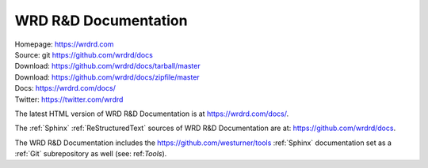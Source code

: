 
.. index:: WRD R&D Documentation
.. index:: WRDRD Docs
.. _wrdrd documentation:

=======================
WRD R&D Documentation
=======================

| Homepage: https://wrdrd.com
| Source: git https://github.com/wrdrd/docs
| Download: https://github.com/wrdrd/docs/tarball/master
| Download: https://github.com/wrdrd/docs/zipfile/master
| Docs: https://wrdrd.com/docs/
| Twitter: https://twitter.com/wrdrd

The latest HTML version of WRD R&D Documentation
is at `<https://wrdrd.com/docs/>`__.

The :ref:`Sphinx` :ref:`ReStructuredText` sources of
WRD R&D Documentation are at:
`<https://github.com/wrdrd/docs>`__.

The WRD R&D Documentation includes the
`<https://github.com/westurner/tools>`__
:ref:`Sphinx` documentation set as a :ref:`Git`
subrepository as well (see: ref:`Tools`).
